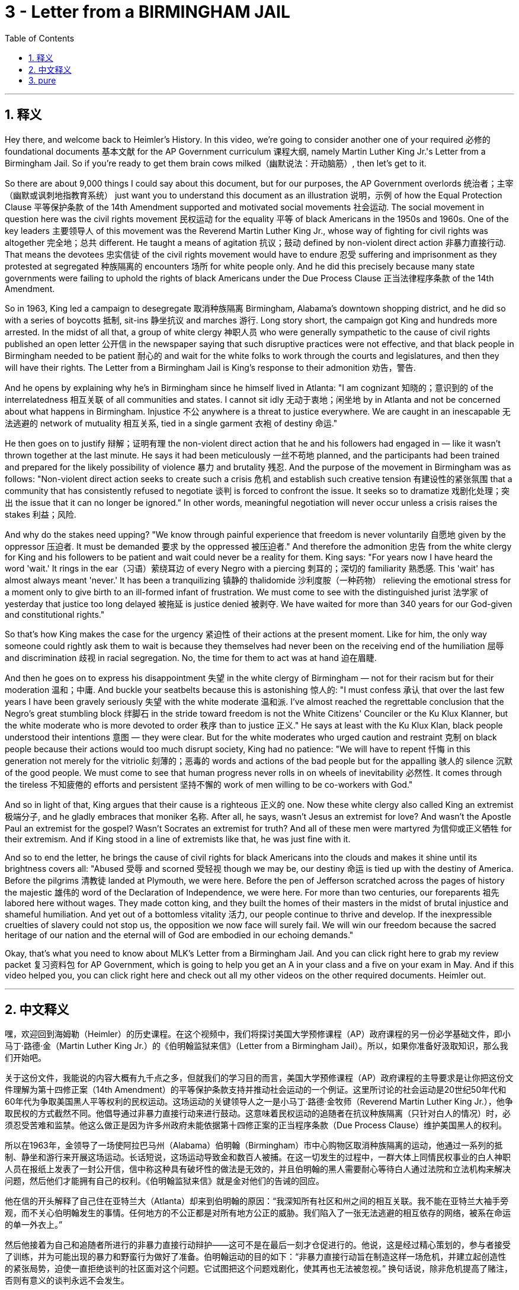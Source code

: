 
= 3 - Letter from a BIRMINGHAM JAIL
:toc: left
:toclevels: 3
:sectnums:
:stylesheet: myAdocCss.css

'''

== 释义

Hey there, and welcome back to Heimler's History. In this video, we're going to consider another one of your required 必修的 foundational documents 基本文献 for the AP Government curriculum 课程大纲, namely Martin Luther King Jr.'s Letter from a Birmingham Jail. So if you're ready to get them brain cows milked（幽默说法：开动脑筋）, then let's get to it. +

So there are about 9,000 things I could say about this document, but for our purposes, the AP Government overlords 统治者；主宰（幽默或讽刺地指教育系统） just want you to understand this document as an illustration 说明，示例 of how the Equal Protection Clause 平等保护条款 of the 14th Amendment supported and motivated social movements 社会运动. The social movement in question here was the civil rights movement 民权运动 for the equality 平等 of black Americans in the 1950s and 1960s. One of the key leaders 主要领导人 of this movement was the Reverend Martin Luther King Jr., whose way of fighting for civil rights was altogether 完全地；总共 different. He taught a means of agitation 抗议；鼓动 defined by non-violent direct action 非暴力直接行动. That means the devotees 忠实信徒 of the civil rights movement would have to endure 忍受 suffering and imprisonment as they protested at segregated 种族隔离的 encounters 场所 for white people only. And he did this precisely because many state governments were failing to uphold the rights of black Americans under the Due Process Clause 正当法律程序条款 of the 14th Amendment. +

So in 1963, King led a campaign to desegregate 取消种族隔离 Birmingham, Alabama's downtown shopping district, and he did so with a series of boycotts 抵制, sit-ins 静坐抗议 and marches 游行. Long story short, the campaign got King and hundreds more arrested. In the midst of all that, a group of white clergy 神职人员 who were generally sympathetic to the cause of civil rights published an open letter 公开信 in the newspaper saying that such disruptive practices were not effective, and that black people in Birmingham needed to be patient 耐心的 and wait for the white folks to work through the courts and legislatures, and then they will have their rights. The Letter from a Birmingham Jail is King's response to their admonition 劝告，警告. +

And he opens by explaining why he's in Birmingham since he himself lived in Atlanta: "I am cognizant 知晓的；意识到的 of the interrelatedness 相互关联 of all communities and states. I cannot sit idly 无动于衷地；闲坐地 by in Atlanta and not be concerned about what happens in Birmingham. Injustice 不公 anywhere is a threat to justice everywhere. We are caught in an inescapable 无法逃避的 network of mutuality 相互关系, tied in a single garment 衣袍 of destiny 命运." +

He then goes on to justify 辩解；证明有理 the non-violent direct action that he and his followers had engaged in — like it wasn't thrown together at the last minute. He says it had been meticulously 一丝不苟地 planned, and the participants had been trained and prepared for the likely possibility of violence 暴力 and brutality 残忍. And the purpose of the movement in Birmingham was as follows: "Non-violent direct action seeks to create such a crisis 危机 and establish such creative tension 有建设性的紧张氛围 that a community that has consistently refused to negotiate 谈判 is forced to confront the issue. It seeks so to dramatize 戏剧化处理；突出 the issue that it can no longer be ignored." In other words, meaningful negotiation will never occur unless a crisis raises the stakes 利益；风险. +

And why do the stakes need upping? "We know through painful experience that freedom is never voluntarily 自愿地 given by the oppressor 压迫者. It must be demanded 要求 by the oppressed 被压迫者." And therefore the admonition 忠告 from the white clergy for King and his followers to be patient and wait could never be a reality for them. King says: "For years now I have heard the word 'wait.' It rings in the ear（习语）萦绕耳边 of every Negro with a piercing 刺耳的；深切的 familiarity 熟悉感. This 'wait' has almost always meant 'never.' It has been a tranquilizing 镇静的 thalidomide 沙利度胺（一种药物） relieving the emotional stress for a moment only to give birth to an ill-formed infant of frustration. We must come to see with the distinguished jurist 法学家 of yesterday that justice too long delayed 被拖延 is justice denied 被剥夺. We have waited for more than 340 years for our God-given and constitutional rights." +

So that's how King makes the case for the urgency 紧迫性 of their actions at the present moment. Like for him, the only way someone could rightly ask them to wait is because they themselves had never been on the receiving end of the humiliation 屈辱 and discrimination 歧视 in racial segregation. No, the time for them to act was at hand 迫在眉睫. +

And then he goes on to express his disappointment 失望 in the white clergy of Birmingham — not for their racism but for their moderation 温和；中庸. And buckle your seatbelts because this is astonishing 惊人的: "I must confess 承认 that over the last few years I have been gravely seriously 失望 with the white moderate 温和派. I've almost reached the regrettable conclusion that the Negro's great stumbling block 绊脚石 in the stride toward freedom is not the White Citizens' Counciler or the Ku Klux Klanner, but the white moderate who is more devoted to order 秩序 than to justice 正义." He says at least with the Ku Klux Klan, black people understood their intentions 意图 — they were clear. But for the white moderates who urged caution and restraint 克制 on black people because their actions would too much disrupt society, King had no patience: "We will have to repent 忏悔 in this generation not merely for the vitriolic 刻薄的；恶毒的 words and actions of the bad people but for the appalling 骇人的 silence 沉默 of the good people. We must come to see that human progress never rolls in on wheels of inevitability 必然性. It comes through the tireless 不知疲倦的 efforts and persistent 坚持不懈的 work of men willing to be co-workers with God." +

And so in light of that, King argues that their cause is a righteous 正义的 one. Now these white clergy also called King an extremist 极端分子, and he gladly embraces that moniker 名称. After all, he says, wasn't Jesus an extremist for love? And wasn't the Apostle Paul an extremist for the gospel? Wasn't Socrates an extremist for truth? And all of these men were martyred 为信仰或正义牺牲 for their extremism. And if King stood in a line of extremists like that, he was just fine with it. +

And so to end the letter, he brings the cause of civil rights for black Americans into the clouds and makes it shine until its brightness covers all: "Abused 受辱 and scorned 受轻视 though we may be, our destiny 命运 is tied up with the destiny of America. Before the pilgrims 清教徒 landed at Plymouth, we were here. Before the pen of Jefferson scratched across the pages of history the majestic 雄伟的 word of the Declaration of Independence, we were here. For more than two centuries, our foreparents 祖先 labored here without wages. They made cotton king, and they built the homes of their masters in the midst of brutal injustice and shameful humiliation. And yet out of a bottomless vitality 活力, our people continue to thrive and develop. If the inexpressible cruelties of slavery could not stop us, the opposition we now face will surely fail. We will win our freedom because the sacred heritage of our nation and the eternal will of God are embodied in our echoing demands." +

Okay, that's what you need to know about MLK's Letter from a Birmingham Jail. And you can click right here to grab my review packet 复习资料包 for AP Government, which is going to help you get an A in your class and a five on your exam in May. And if this video helped you, you can click right here and check out all my other videos on the other required documents. Heimler out. +

'''

== 中文释义

嘿，欢迎回到海姆勒（Heimler）的历史课程。在这个视频中，我们将探讨美国大学预修课程（AP）政府课程的另一份必学基础文件，即小马丁·路德·金（Martin Luther King Jr.）的《伯明翰监狱来信》（Letter from a Birmingham Jail）。所以，如果你准备好汲取知识，那么我们开始吧。 +

关于这份文件，我能说的内容大概有九千点之多，但就我们的学习目的而言，美国大学预修课程（AP）政府课程的主导要求是让你把这份文件理解为第十四修正案（14th Amendment）的平等保护条款支持并推动社会运动的一个例证。这里所讨论的社会运动是20世纪50年代和60年代为争取美国黑人平等权利的民权运动。这场运动的关键领导人之一是小马丁·路德·金牧师（Reverend Martin Luther King Jr.），他争取民权的方式截然不同。他倡导通过非暴力直接行动来进行鼓动。这意味着民权运动的追随者在抗议种族隔离（只针对白人的情况）时，必须忍受苦难和监禁。他这么做正是因为许多州政府未能依据第十四修正案的正当程序条款（Due Process Clause）维护美国黑人的权利。 +

所以在1963年，金领导了一场使阿拉巴马州（Alabama）伯明翰（Birmingham）市中心购物区取消种族隔离的运动，他通过一系列的抵制、静坐和游行来开展这场运动。长话短说，这场运动导致金和数百人被捕。在这一切发生的过程中，一群大体上同情民权事业的白人神职人员在报纸上发表了一封公开信，信中称这种具有破坏性的做法是无效的，并且伯明翰的黑人需要耐心等待白人通过法院和立法机构来解决问题，然后他们才能拥有自己的权利。《伯明翰监狱来信》就是金对他们的告诫的回应。 +

他在信的开头解释了自己住在亚特兰大（Atlanta）却来到伯明翰的原因：“我深知所有社区和州之间的相互关联。我不能在亚特兰大袖手旁观，而不关心伯明翰发生的事情。任何地方的不公正都是对所有地方公正的威胁。我们陷入了一张无法逃避的相互依存的网络，被系在命运的单一外衣上。” +

然后他接着为自己和追随者所进行的非暴力直接行动辩护——这可不是在最后一刻才仓促进行的。他说，这是经过精心策划的，参与者接受了训练，并为可能出现的暴力和野蛮行为做好了准备。伯明翰运动的目的如下：“非暴力直接行动旨在制造这样一场危机，并建立起创造性的紧张局势，迫使一直拒绝谈判的社区面对这个问题。它试图把这个问题戏剧化，使其再也无法被忽视。” 换句话说，除非危机提高了赌注，否则有意义的谈判永远不会发生。 +

为什么需要提高赌注呢？“我们通过痛苦的经历知道，自由永远不会被压迫者自愿给予。它必须由被压迫者去争取。” 因此，白人神职人员要求金和他的追随者耐心等待的告诫对他们来说永远不会成为现实。金说：“多年来，我一直听到‘等待’这个词。这个词在每个黑人耳边都无比熟悉且刺耳。这个‘等待’几乎总是意味着‘永远不会’。它就像一种镇静剂，暂时缓解了情感上的压力，却生出了一个充满挫折的畸形儿。我们必须像过去杰出的法学家那样明白，拖延太久的正义就是被剥夺的正义。我们为我们天赋的和宪法赋予的权利已经等待了340多年。” +

所以这就是金为他们当下行动的紧迫性所做的论证。对他来说，只有那些自己从未遭受过种族隔离带来的羞辱和歧视的人才会要求他们等待。不，他们采取行动的时刻已经到来。 +

然后他接着表达了对伯明翰白人神职人员的失望——不是因为他们的种族主义，而是因为他们的温和态度。系好安全带，因为接下来的内容令人震惊：“我必须承认，在过去几年里，我对白人温和派深感失望。我几乎得出了一个令人遗憾的结论，即黑人在迈向自由的道路上最大的绊脚石不是白人公民委员会成员或三K党成员，而是那些更热衷于秩序而非正义的白人温和派。” 他说，至少对于三K党，黑人明白他们的意图——他们的意图很明确。但是对于那些敦促黑人谨慎行事、克制自己，因为他们的行动会过度扰乱社会的白人温和派，金没有耐心：“我们这一代人不仅要为坏人的尖酸言辞和行为忏悔，也要为好人令人震惊的沉默忏悔。我们必须明白，人类的进步永远不会自然而然地到来。它来自那些愿意与上帝合作的人们不知疲倦的努力和坚持不懈的工作。” +

因此，鉴于此，金认为他们的事业是正义的。现在这些白人神职人员也称金为极端分子，而他欣然接受了这个称呼。毕竟，他说，耶稣难道不是一个充满爱的极端分子吗？使徒保罗（Apostle Paul）难道不是一个为福音而极端的人吗？苏格拉底（Socrates）难道不是一个为真理而极端的人吗？而所有这些人都因为他们的极端主义而殉道。如果金身处这样一群极端分子之中，他对此毫无异议。 +

所以在信的结尾，他将美国黑人争取民权的事业提升到了一个新的高度，让它闪耀光芒，直至光芒普照：“尽管我们可能会受到虐待和蔑视，但我们的命运与美国的命运紧密相连。在清教徒登陆普利茅斯（Plymouth）之前，我们就在这里。在杰斐逊（Jefferson）在历史的篇章上写下《独立宣言》（Declaration of Independence）那庄严的文字之前，我们就在这里。两个多世纪以来，我们的先辈在这里劳作却没有报酬。他们让棉花称王，在残酷的不公正和可耻的羞辱中为他们的主人建造家园。然而，凭借着无穷的生命力，我们的人民继续繁荣发展。如果奴隶制那难以言表的残酷都无法阻止我们，那么我们现在面临的反对肯定会失败。我们将赢得自由，因为我们国家神圣的遗产和上帝的永恒意志体现在我们回响的要求之中。” +

好的，这就是你需要了解的小马丁·路德·金的《伯明翰监狱来信》的相关内容。你可以点击这里获取我为美国大学预修课程（AP）政府课程准备的复习资料包，它将帮助你在课堂上得A，在五月份的考试中得5分。如果这个视频对你有帮助，你可以点击这里查看我关于其他必学文件的所有视频。海姆勒（Heimler）下线。 + 

'''

== pure

Hey there, and welcome back to Heimler's History. In this video, we're going to consider another one of your required foundational documents for the AP Government curriculum, namely Martin Luther King Jr.'s Letter from a Birmingham Jail. So if you're ready to get them brain cows milked, but then let's get to it.

So there are about 9,000 things I could say about this document, but for our purposes, the AP Government overlords just want you to understand this document as an illustration of how the Equal Protection Clause of the 14th Amendment supported and motivated social movements. The social movement in question here was the civil rights movement for the equality of black Americans in the 1950s and 1960s. One of the key leaders of this movement was the Reverend Martin Luther King Jr., whose way of fighting for civil rights was altogether different. He taught a means of agitation defined by non-violent direct action. That means the devotees of the civil rights movement would have to endure suffering and imprisonment as they protested at segregated encounters for white people only. And he did this precisely because many state governments were failing to uphold the rights of black Americans under the Due Process Clause of the 14th Amendment.

So in 1963, King led a campaign to desegregate Birmingham, Alabama's downtown shopping district, and he did so with a series of boycotts and sit-ins and marches. Long story short, the campaign got King and hundreds more arrested. In the midst of all that, a group of white clergy who were generally sympathetic to the cause of civil rights published an open letter in the newspaper saying that such disruptive practices were not effective, and that black people in Birmingham needed to be patient and wait for the white folks to work through the courts and legislatures, and then they will have their rights. The Letter from a Birmingham Jail is King's response to their admonition.

And he opens by explaining why he's in Birmingham since he himself lived in Atlanta: "I am cognizant of the interrelatedness of all communities and states. I cannot sit idly by in Atlanta and not be concerned about what happens in Birmingham. Injustice anywhere is a threat to justice everywhere. We are caught in an inescapable network of mutuality, tied in a single garment of destiny."

He then goes on to justify the non-violent direct action that he and his followers had engaged in -- like it wasn't thrown together at the last minute. He says but it had been meticulously planned, and the participants had been trained and prepared for the likely possibility of violence and brutality. And the purpose of the movement in Birmingham was as follows: "Non-violent direct action seeks to create such a crisis and establish such creative tension that a community that has consistently refused to negotiate is forced to confront the issue. It seeks so to dramatize the issue that it can no longer be ignored." In other words, meaningful negotiation will never occur unless a crisis raises the stakes.

And why do the stakes need upping? "We know through painful experience that freedom is never voluntarily given by the oppressor. It must be demanded by the oppressed." And therefore the admonition from the white clergy for King and his followers to be patient and wait could never be a reality for them. King says: "For years now I have heard the word 'wait.' It rings in the ear of every Negro with a piercing familiarity. This 'wait' has almost always meant 'never.' It has been a tranquilizing thalidomide, relieving the emotional stress for a moment only to give birth to an ill-formed infant of frustration. We must come to see with the distinguished jurist of yesterday that justice too long delayed is justice denied. We have waited for more than 340 years for our God-given and constitutional rights."

So that's how King makes the case for the urgency of their actions at the present moment. Like for him, the only way someone could rightly ask them to wait is because they themselves had never been on the receiving end of the humiliation and discrimination in racial segregation. No, the time for them to act was at hand.

And then he goes on to express his disappointment in the white clergy of Birmingham -- not for their racism but for their moderation. And buckle your seatbelts because this is astonishing: "I must confess that over the last few years I have been gravely disappointed with the white moderate. I've almost reached the regrettable conclusion that the Negro's great stumbling block in the stride toward freedom is not the White Citizens' Counciler or the Ku Klux Klanner, but the white moderate who is more devoted to order than to justice." He says at least with the Ku Klux Klan, black people understood their intentions -- they were clear. But for the white moderates who urged caution and restraint on black people because their actions would too much disrupt society, King had no patience: "We will have to repent in this generation not merely for the vitriolic words and actions of the bad people but for the appalling silence of the good people. We must come to see that human progress never rolls in on wheels of inevitability. It comes through the tireless efforts and persistent work of men willing to be co-workers with God."

And so in light of that, King argues that their cause is a righteous one. Now these white clergy also called King an extremist, and he gladly embraces that moniker. After all, he says, wasn't Jesus an extremist for love? And wasn't the Apostle Paul an extremist for the gospel? Wasn't Socrates an extremist for truth? And all of these men were martyred for their extremism. And if King stood in a line of extremists like that, he was just fine with it.

And so to end the letter, he brings the cause of civil rights for black Americans into the clouds and makes it shine until its brightness covers all: "Abused and scorned though we may be, our destiny is tied up with the destiny of America. Before the pilgrims landed at Plymouth, we were here. Before the pen of Jefferson scratched across the pages of history the majestic word of the Declaration of Independence, we were here. For more than two centuries, our foreparents labored here without wages. They made cotton king, and they built the homes of their masters in the midst of brutal injustice and shameful humiliation. And yet out of a bottomless vitality, our people continue to thrive and develop. If the inexpressible cruelties of slavery could not stop us, the opposition we now face will surely fail. We will win our freedom because the sacred heritage of our nation and the eternal will of God are embodied in our echoing demands."

Okay, that's what you need to know about MLK's Letter from a Birmingham Jail. And you can click right here to grab my review packet for AP Government, which is going to help you get an A in your class and a five on your exam in May. And if this video helped you, can click right here and check out all my other videos on the other required documents. Heimler out.

'''

